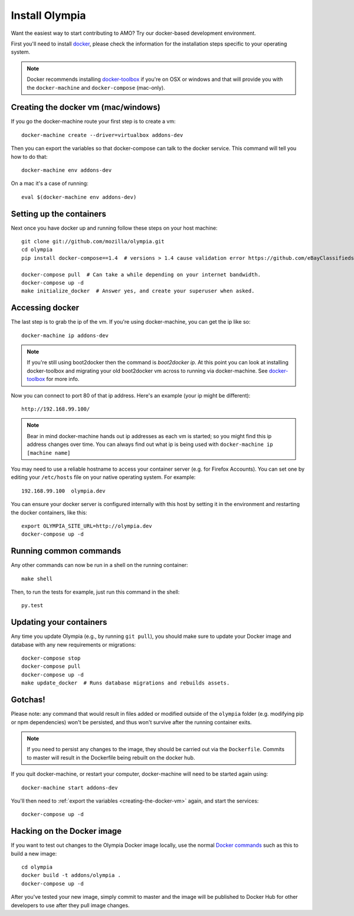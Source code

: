 ====================
Install Olympia
====================

.. _install-with-docker:

Want the easiest way to start contributing to AMO? Try our docker-based
development environment.

First you'll need to install docker_, please check the information for
the installation steps specific to your operating system.

.. note::
    Docker recommends installing docker-toolbox_ if you're on OSX or
    windows and that will provide you with the ``docker-machine`` and
    ``docker-compose`` (mac-only).


.. _creating-the-docker-vm:

Creating the docker vm (mac/windows)
~~~~~~~~~~~~~~~~~~~~~~~~~~~~~~~~~~~~

If you go the docker-machine route your first step is to create a vm::

    docker-machine create --driver=virtualbox addons-dev

Then you can export the variables so that docker-compose can talk to
the docker service. This command will tell you how to do that::

    docker-machine env addons-dev

On a mac it's a case of running::

    eval $(docker-machine env addons-dev)

Setting up the containers
~~~~~~~~~~~~~~~~~~~~~~~~~

Next once you have docker up and running follow these steps
on your host machine::

    git clone git://github.com/mozilla/olympia.git
    cd olympia
    pip install docker-compose==1.4  # versions > 1.4 cause validation error https://github.com/eBayClassifiedsGroup/PanteraS/issues/129
    
    docker-compose pull  # Can take a while depending on your internet bandwidth.
    docker-compose up -d
    make initialize_docker  # Answer yes, and create your superuser when asked.

Accessing docker
~~~~~~~~~~~~~~~~

The last step is to grab the ip of the vm. If you're using docker-machine,
you can get the ip like so::

    docker-machine ip addons-dev

.. note::
    If you're still using boot2docker then the command is `boot2docker ip`.
    At this point you can look at installing docker-toolbox and migrating
    your old boot2docker vm across to running via docker-machine. See
    docker-toolbox_ for more info.

Now you can connect to port 80 of that ip address. Here's an example
(your ip might be different)::

    http://192.168.99.100/

.. note::
    Bear in mind docker-machine hands out ip addresses as each vm is started;
    so you might find this ip address changes over time. You can always find out
    what ip is being used with ``docker-machine ip [machine name]``

You may need to use a reliable hostname to access your container server (e.g. for
Firefox Accounts). You can set one by editing your ``/etc/hosts`` file on your
native operating system. For example::

    192.168.99.100  olympia.dev

You can ensure your docker server is configured internally with this host by
setting it in the environment and restarting the docker containers, like this::

    export OLYMPIA_SITE_URL=http://olympia.dev
    docker-compose up -d

Running common commands
~~~~~~~~~~~~~~~~~~~~~~~

Any other commands can now be run in a shell on the running container::

    make shell

Then, to run the tests for example, just run this command in the shell::

    py.test

Updating your containers
~~~~~~~~~~~~~~~~~~~~~~~~

Any time you update Olympia (e.g., by running ``git pull``), you should make sure to
update your Docker image and database with any new requirements or migrations::

    docker-compose stop
    docker-compose pull
    docker-compose up -d
    make update_docker  # Runs database migrations and rebuilds assets.

Gotchas!
~~~~~~~~

Please note: any command that would result in files added or modified
outside of the ``olympia`` folder (e.g. modifying pip or npm dependencies) won't be
persisted, and thus won't survive after the running container exits.

.. note::
    If you need to persist any changes to the image, they should be carried out
    via the ``Dockerfile``. Commits to master will result in the Dockerfile being
    rebuilt on the docker hub.

If you quit docker-machine, or restart your computer, docker-machine will need
to be started again using::

    docker-machine start addons-dev

You'll then need to :ref:`export the variables <creating-the-docker-vm>` again,
and start the services::

    docker-compose up -d

Hacking on the Docker image
~~~~~~~~~~~~~~~~~~~~~~~~~~~

If you want to test out changes to the Olympia Docker image locally, use the
normal `Docker commands <https://docs.docker.com/reference/commandline/cli/>`_
such as this to build a new image::

    cd olympia
    docker build -t addons/olympia .
    docker-compose up -d

After you've tested your new image, simply commit to master and the
image will be published to Docker Hub for other developers to use after
they pull image changes.

.. _docker: https://docs.docker.com/installation/#installation
.. _docker-toolbox: https://www.docker.com/toolbox
